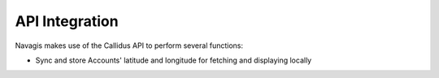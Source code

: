 API Integration
****************

Navagis makes use of the Callidus API to perform several functions:

- Sync and store Accounts' latitude and longitude for fetching and displaying locally